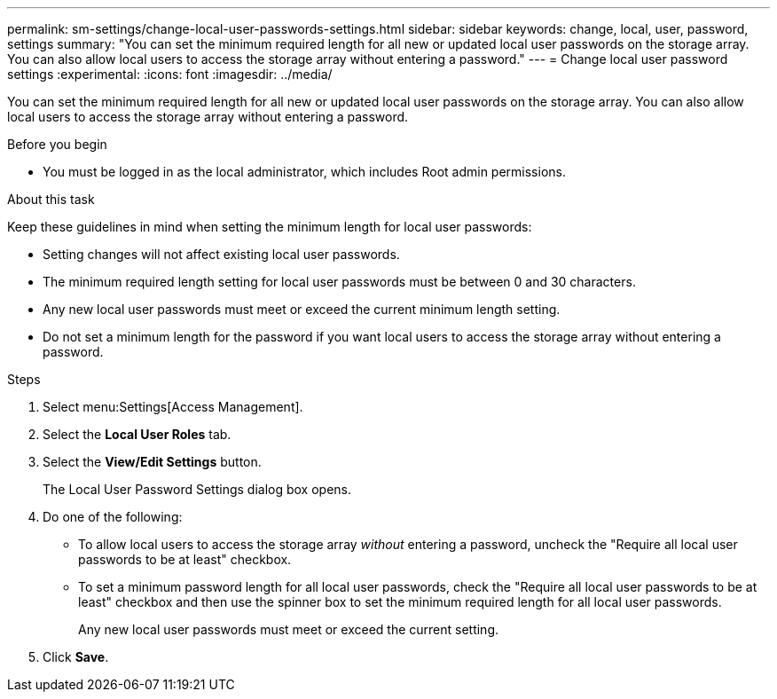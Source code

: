 ---
permalink: sm-settings/change-local-user-passwords-settings.html
sidebar: sidebar
keywords: change, local, user, password, settings
summary: "You can set the minimum required length for all new or updated local user passwords on the storage array. You can also allow local users to access the storage array without entering a password."
---
= Change local user password settings
:experimental:
:icons: font
:imagesdir: ../media/

[.lead]
You can set the minimum required length for all new or updated local user passwords on the storage array. You can also allow local users to access the storage array without entering a password.

.Before you begin

* You must be logged in as the local administrator, which includes Root admin permissions.

.About this task

Keep these guidelines in mind when setting the minimum length for local user passwords:

* Setting changes will not affect existing local user passwords.
* The minimum required length setting for local user passwords must be between 0 and 30 characters.
* Any new local user passwords must meet or exceed the current minimum length setting.
* Do not set a minimum length for the password if you want local users to access the storage array without entering a password.

.Steps

. Select menu:Settings[Access Management].
. Select the *Local User Roles* tab.
. Select the *View/Edit Settings* button.
+
The Local User Password Settings dialog box opens.

. Do one of the following:
 ** To allow local users to access the storage array _without_ entering a password, uncheck the "Require all local user passwords to be at least" checkbox.
 ** To set a minimum password length for all local user passwords, check the "Require all local user passwords to be at least" checkbox and then use the spinner box to set the minimum required length for all local user passwords.
+
Any new local user passwords must meet or exceed the current setting.
. Click *Save*.

